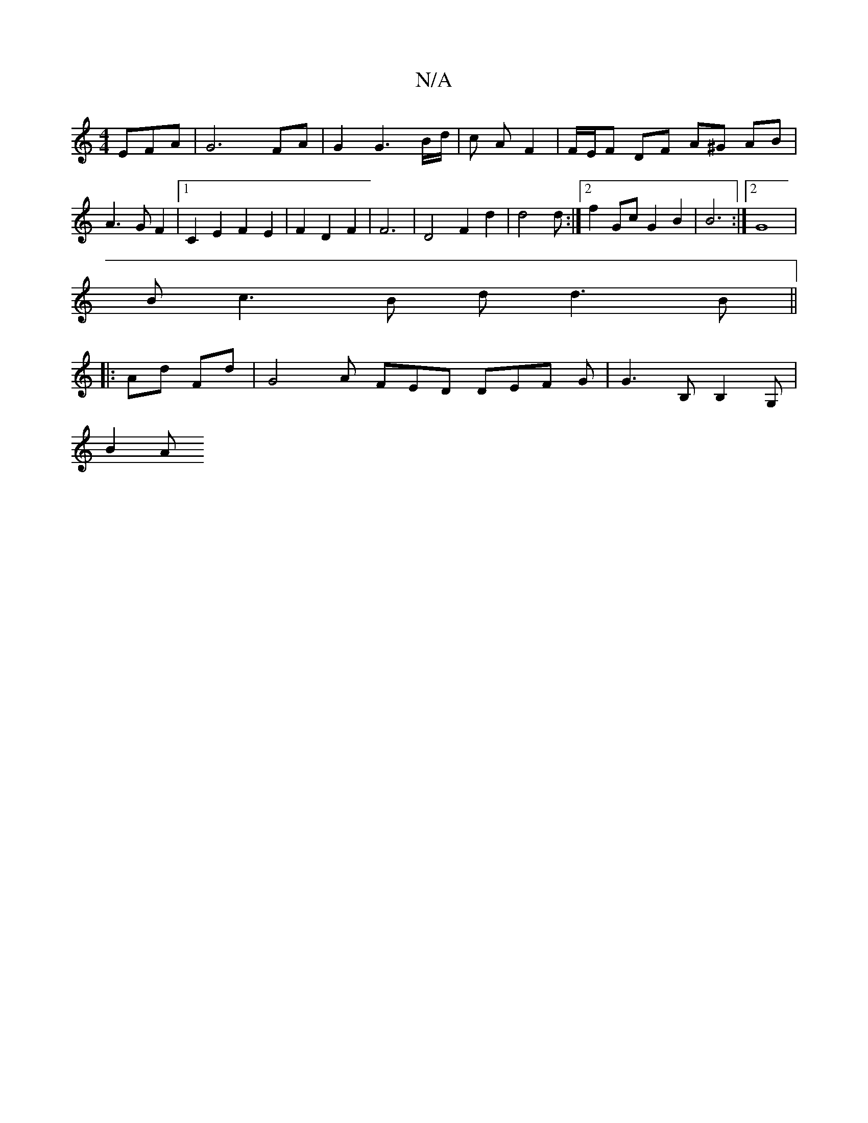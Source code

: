 X:1
T:N/A
M:4/4
R:N/A
K:Cmajor
EFA | G6 FA |G2 G3 B/d/ | c A F2 | F/E/F DF A^G AB|A3 G F2 |[1 C2 E2 F2E2 | F2 D2 F2 | F6- | D4 F2 d2 | d4d :|[2 f2Gc G2 B2 | B6 :|[2 G8 |
B c3B d d3 B ||
|:1 Ad Fd | G4 A FED DEF G | G3B, B,2 G,|
B2A